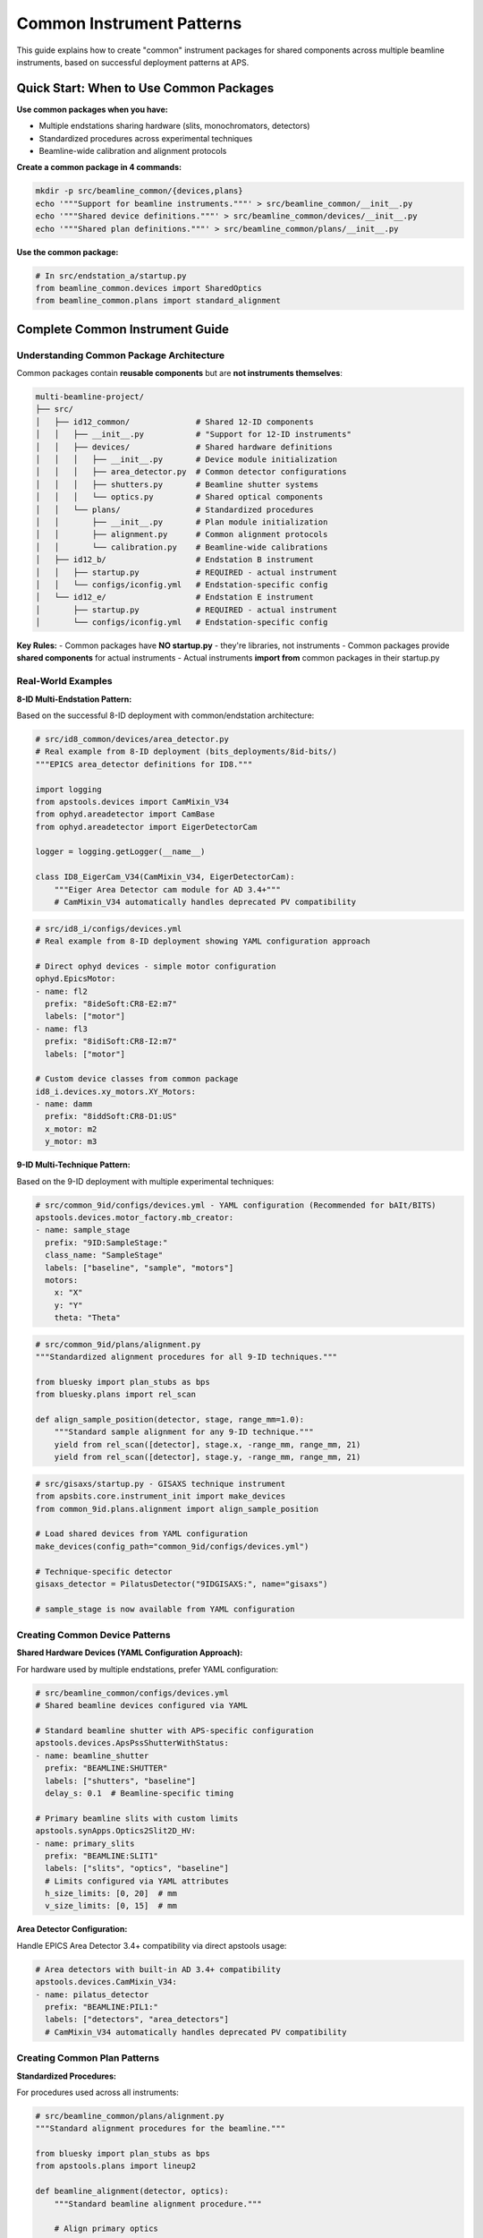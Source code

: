 .. _common_instruments:

Common Instrument Patterns
===========================

This guide explains how to create "common" instrument packages for shared components across multiple beamline instruments, based on successful deployment patterns at APS.

Quick Start: When to Use Common Packages
-----------------------------------------

**Use common packages when you have:**

- Multiple endstations sharing hardware (slits, monochromators, detectors)
- Standardized procedures across experimental techniques
- Beamline-wide calibration and alignment protocols

**Create a common package in 4 commands:**

.. code-block:: bash

    mkdir -p src/beamline_common/{devices,plans}
    echo '"""Support for beamline instruments."""' > src/beamline_common/__init__.py
    echo '"""Shared device definitions."""' > src/beamline_common/devices/__init__.py
    echo '"""Shared plan definitions."""' > src/beamline_common/plans/__init__.py

**Use the common package:**

.. code-block:: python

    # In src/endstation_a/startup.py
    from beamline_common.devices import SharedOptics
    from beamline_common.plans import standard_alignment

Complete Common Instrument Guide
---------------------------------

Understanding Common Package Architecture
~~~~~~~~~~~~~~~~~~~~~~~~~~~~~~~~~~~~~~~~~

Common packages contain **reusable components** but are **not instruments themselves**:

.. code-block:: text

    multi-beamline-project/
    ├── src/
    │   ├── id12_common/              # Shared 12-ID components
    │   │   ├── __init__.py           # "Support for 12-ID instruments"
    │   │   ├── devices/              # Shared hardware definitions
    │   │   │   ├── __init__.py       # Device module initialization
    │   │   │   ├── area_detector.py  # Common detector configurations
    │   │   │   ├── shutters.py       # Beamline shutter systems
    │   │   │   └── optics.py         # Shared optical components
    │   │   └── plans/                # Standardized procedures
    │   │       ├── __init__.py       # Plan module initialization
    │   │       ├── alignment.py      # Common alignment protocols
    │   │       └── calibration.py    # Beamline-wide calibrations
    │   ├── id12_b/                   # Endstation B instrument
    │   │   ├── startup.py            # REQUIRED - actual instrument
    │   │   └── configs/iconfig.yml   # Endstation-specific config
    │   └── id12_e/                   # Endstation E instrument
    │       ├── startup.py            # REQUIRED - actual instrument
    │       └── configs/iconfig.yml   # Endstation-specific config

**Key Rules:**
- Common packages have **NO startup.py** - they're libraries, not instruments
- Common packages provide **shared components** for actual instruments
- Actual instruments **import from** common packages in their startup.py

Real-World Examples
~~~~~~~~~~~~~~~~~~~

**8-ID Multi-Endstation Pattern:**

Based on the successful 8-ID deployment with common/endstation architecture:

.. code-block:: python

    # src/id8_common/devices/area_detector.py
    # Real example from 8-ID deployment (bits_deployments/8id-bits/)
    """EPICS area_detector definitions for ID8."""

    import logging
    from apstools.devices import CamMixin_V34
    from ophyd.areadetector import CamBase
    from ophyd.areadetector import EigerDetectorCam

    logger = logging.getLogger(__name__)

    class ID8_EigerCam_V34(CamMixin_V34, EigerDetectorCam):
        """Eiger Area Detector cam module for AD 3.4+"""
        # CamMixin_V34 automatically handles deprecated PV compatibility

.. code-block:: yaml

    # src/id8_i/configs/devices.yml 
    # Real example from 8-ID deployment showing YAML configuration approach
    
    # Direct ophyd devices - simple motor configuration
    ophyd.EpicsMotor:
    - name: fl2
      prefix: "8ideSoft:CR8-E2:m7"
      labels: ["motor"]
    - name: fl3
      prefix: "8idiSoft:CR8-I2:m7"
      labels: ["motor"]

    # Custom device classes from common package
    id8_i.devices.xy_motors.XY_Motors:
    - name: damm
      prefix: "8iddSoft:CR8-D1:US"
      x_motor: m2
      y_motor: m3

**9-ID Multi-Technique Pattern:**

Based on the 9-ID deployment with multiple experimental techniques:

.. code-block:: yaml

    # src/common_9id/configs/devices.yml - YAML configuration (Recommended for bAIt/BITS)
    apstools.devices.motor_factory.mb_creator:
    - name: sample_stage
      prefix: "9ID:SampleStage:"
      class_name: "SampleStage"
      labels: ["baseline", "sample", "motors"]
      motors:
        x: "X"
        y: "Y"
        theta: "Theta"

.. code-block:: python

    # src/common_9id/plans/alignment.py
    """Standardized alignment procedures for all 9-ID techniques."""

    from bluesky import plan_stubs as bps
    from bluesky.plans import rel_scan

    def align_sample_position(detector, stage, range_mm=1.0):
        """Standard sample alignment for any 9-ID technique."""
        yield from rel_scan([detector], stage.x, -range_mm, range_mm, 21)
        yield from rel_scan([detector], stage.y, -range_mm, range_mm, 21)

.. code-block:: python

    # src/gisaxs/startup.py - GISAXS technique instrument
    from apsbits.core.instrument_init import make_devices
    from common_9id.plans.alignment import align_sample_position

    # Load shared devices from YAML configuration
    make_devices(config_path="common_9id/configs/devices.yml")

    # Technique-specific detector
    gisaxs_detector = PilatusDetector("9IDGISAXS:", name="gisaxs")

    # sample_stage is now available from YAML configuration

Creating Common Device Patterns
~~~~~~~~~~~~~~~~~~~~~~~~~~~~~~~

**Shared Hardware Devices (YAML Configuration Approach):**

For hardware used by multiple endstations, prefer YAML configuration:

.. code-block:: yaml

    # src/beamline_common/configs/devices.yml
    # Shared beamline devices configured via YAML
    
    # Standard beamline shutter with APS-specific configuration
    apstools.devices.ApsPssShutterWithStatus:
    - name: beamline_shutter
      prefix: "BEAMLINE:SHUTTER"
      labels: ["shutters", "baseline"]
      delay_s: 0.1  # Beamline-specific timing

    # Primary beamline slits with custom limits
    apstools.synApps.Optics2Slit2D_HV:
    - name: primary_slits
      prefix: "BEAMLINE:SLIT1"
      labels: ["slits", "optics", "baseline"]
      # Limits configured via YAML attributes
      h_size_limits: [0, 20]  # mm
      v_size_limits: [0, 15]  # mm

**Area Detector Configuration:**

Handle EPICS Area Detector 3.4+ compatibility via direct apstools usage:

.. code-block:: yaml

    # Area detectors with built-in AD 3.4+ compatibility
    apstools.devices.CamMixin_V34:
    - name: pilatus_detector
      prefix: "BEAMLINE:PIL1:"
      labels: ["detectors", "area_detectors"]
      # CamMixin_V34 automatically handles deprecated PV compatibility

Creating Common Plan Patterns
~~~~~~~~~~~~~~~~~~~~~~~~~~~~~

**Standardized Procedures:**

For procedures used across all instruments:

.. code-block:: python

    # src/beamline_common/plans/alignment.py
    """Standard alignment procedures for the beamline."""

    from bluesky import plan_stubs as bps
    from apstools.plans import lineup2

    def beamline_alignment(detector, optics):
        """Standard beamline alignment procedure."""

        # Align primary optics
        yield from lineup2([detector], optics.h_center, -2, 2, 21)
        yield from lineup2([detector], optics.v_center, -2, 2, 21)

        # Record alignment metadata
        yield from bps.mv(optics.h_size, 1.0)  # Standard alignment aperture
        yield from bps.mv(optics.v_size, 1.0)

**Data Management Integration:**

Shared data management procedures:

.. code-block:: python

    # src/beamline_common/plans/data_management.py
    """Shared data management workflows."""

    from apstools.devices import DM_WorkflowConnector
    from bluesky import plan_stubs as bps

    def start_beamline_workflow(experiment_name, technique="general"):
        """Standard workflow startup for beamline data processing."""

        dm_workflow = DM_WorkflowConnector(name="dm_workflow")

        workflow_args = {
            "experimentName": experiment_name,
            "beamline": "your_beamline",
            "technique": technique,
        }

        yield from bps.mv(dm_workflow.workflows_root, "/path/to/workflows")
        yield from bps.mv(dm_workflow.workflow, "standard_processing")
        yield from bps.mv(dm_workflow.workflow_args, workflow_args)

Integration Patterns
~~~~~~~~~~~~~~~~~~~~

**Loading Common Components via YAML:**

In individual instrument startup files, use YAML configuration:

.. code-block:: python

    # src/technique_a/startup.py
    from apsbits.core.instrument_init import make_devices

    # Load shared devices from common configuration
    make_devices(config_path="beamline_common/configs/devices.yml")
    
    # Import shared plans
    from beamline_common.plans.alignment import beamline_alignment

    # Technique-specific devices
    technique_detector = SpecialDetector("TECHNIQUE_A:", name="detector")
    
    # Shared devices are now available: beamline_shutter, primary_slits, etc.

**Configuration Integration:**

Use common configurations with technique-specific overrides:

.. code-block:: yaml

    # src/technique_a/configs/iconfig.yml
    ICONFIG_VERSION: 2.0.0

    # Import common configuration patterns
    RUN_ENGINE:
        DEFAULT_METADATA:
            beamline_id: your_beamline
            technique: technique_a
            # Technique-specific metadata
            detector_type: special_detector

Package Dependencies
~~~~~~~~~~~~~~~~~~~~

**pyproject.toml Configuration:**

Each instrument package should depend on the common package:

.. code-block:: toml

    [project]
    name = "beamline-technique-a"
    dependencies = [
        "apsbits",
        "beamline-common"  # Internal dependency
    ]

**Development Installation:**

Install all related packages together:

.. code-block:: bash

    # Install common package first
    pip install -e src/beamline_common/

    # Install individual instruments
    pip install -e src/technique_a/
    pip install -e src/technique_b/

    # Or install everything together
    pip install -e .

AI Integration Guidelines
~~~~~~~~~~~~~~~~~~~~~~~~~

**bAIt Analysis Rules:**

AI agents should recognize these common package patterns:

.. code-block:: python

    # AI analysis patterns for common packages
    def analyze_common_package(package_path):
        """bAIt rules for analyzing common packages."""

        rules = {
            "no_startup_py": "Common packages should not have startup.py",
            "no_iconfig_yml": "Common packages should not have instrument configs",
            "shared_devices": "Devices should be reusable across instruments",
            "standard_plans": "Plans should be generic, not technique-specific",
            "proper_imports": "Use relative imports within common package",
            "documentation": "Common packages need usage examples"
        }

        return validate_against_rules(package_path, rules)

**Recommended Structure Validation:**

.. code-block:: python

    # AI recommendations for common package organization
    recommended_structure = {
        "devices/": "Hardware abstractions shared across instruments",
        "plans/": "Standardized procedures and workflows",
        "utils/": "Helper functions and utilities",
        "configs/": "Common configuration templates (optional)",
        "__init__.py": "Package documentation and purpose"
    }

Best Practices Summary
~~~~~~~~~~~~~~~~~~~~~~

**DO:**
- Create common packages for truly shared components
- Use descriptive names like ``beamline_common`` or ``facility_common``
- Include comprehensive documentation and examples
- Follow consistent naming conventions across the beamline
- Test common components with multiple instruments

**DON'T:**
- Include ``startup.py`` in common packages (they're not instruments)
- Mix technique-specific logic in common packages
- Create common packages for single-use components
- Forget to handle version compatibility in shared devices

**Converting Existing Device Implementations**

When working with existing device code from other repositories, follow the proven conversion process:

**POLAR Team Success Story:**

The POLAR team successfully converted SRS810 Lock-in Amplifier support:

- **Source**: `APS-4ID-POLAR/polar_instrument <https://github.com/APS-4ID-POLAR/polar_instrument/blob/80c0c3abbd676a00a489ff2a995f1befb7e4856c/src/instrument/devices/4idd/srs810.py#L43>`_
- **Target**: `BCDA-APS/polar-bits <https://github.com/BCDA-APS/polar-bits/commit/c47940e>`_
- **Process**: Source analysis → Device class → YAML config → Integration

**Conversion Pattern:**

.. code-block:: yaml

    # Step 1: Create common package device
    # src/beamline_common/devices/lockin_amp.py
    
    # Step 2: Add YAML configuration
    beamline_common.devices.lockin_amp.LockinDevice:
    - name: lock_in_amplifier
      prefix: "BEAMLINE:LOCKIN:"
      labels: ["detectors", "baseline"]
      # Source: https://github.com/original/repo/path/to/device.py

See: :doc:`converting_external_devices` for complete step-by-step conversion guide.

**Real Deployment Validation:**

All examples in this guide are validated against production deployments:

- **8-ID Common Architecture**: `bits_deployments/8id-bits/src/id8_common/` and `id8_i/`
- **CamMixin_V34 Usage**: Real implementation in `8id-bits/src/id8_common/devices/area_detector.py`
- **YAML Device Configuration**: Production patterns in `8id-bits/src/id8_i/configs/devices.yml`
- **Motor Bundle Patterns**: Custom XY_Motors implementation in `8id-bits/src/id8_i/devices/xy_motors.py`
- **Device Conversion**: POLAR team SRS810 integration in `polar-bits/src/polar_common/devices/`

**Next Steps:**

1. :doc:`Convert existing device implementations <converting_external_devices>`
2. :doc:`Create custom devices in common packages <creating_devices>`
3. :doc:`Develop standardized scan plans <creating_plans>`
4. :doc:`Configure data management workflows <dm>`
5. :doc:`Deploy multi-instrument systems <deployment_patterns>`
